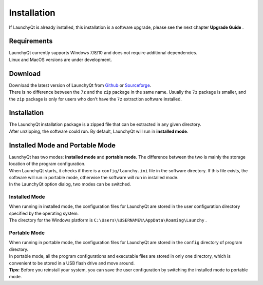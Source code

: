 ============
Installation
============


If LaunchyQt is already installed, this installation is a software upgrade, please see the next chapter **Upgrade Guide** .

Requirements
------------

| LaunchyQt currently supports Windows 7/8/10 and does not require additional dependencies.
| Linux and MacOS versions are under development.

Download
--------

| Download the latest version of LaunchyQt from `Github <https://github.com/samsonwang/LaunchyQt/releases>`_ or `Sourceforge <https://sourceforge.net/projects/launchyqt/files/>`_.
| There is no difference between the ``7z`` and the ``zip`` package in the same name. Usually the ``7z`` package is smaller, and the ``zip`` package is only for users who don't have the ``7z`` extraction software installed.

Installation
------------

| The LaunchyQt installation package is a zipped file that can be extracted in any given directory.
| After unzipping, the software could run. By default, LaunchyQt will run in **installed mode**.

Installed Mode and Portable Mode
--------------------------------

| LaunchyQt has two modes: **installed mode** and **portable mode**. The difference between the two is mainly the storage location of the program configuration.
| When LaunchyQt starts, it checks if there is a ``config/launchy.ini`` file in the software directory. If this file exists, the software will run in portable mode, otherwise the software will run in installed mode.
| In the LaunchyQt option dialog, two modes can be switched.

Installed Mode
~~~~~~~~~~~~~~

| When running in installed mode, the configuration files for LaunchyQt are stored in the user configuration directory specified by the operating system.
| The directory for the Windows platform is ``C:\Users\%USERNAME%\AppData\Roaming\Launchy`` .

Portable Mode
~~~~~~~~~~~~~

| When running in portable mode, the configuration files for LaunchyQt are stored in the ``config`` directory of program directory.
| In portable mode, all the program configurations and executable files are stored in only one directory, which is convenient to be stored in a USB flash drive and move around.
| **Tips:** Before you reinstall your system, you can save the user configuration by switching the installed mode to portable mode.
